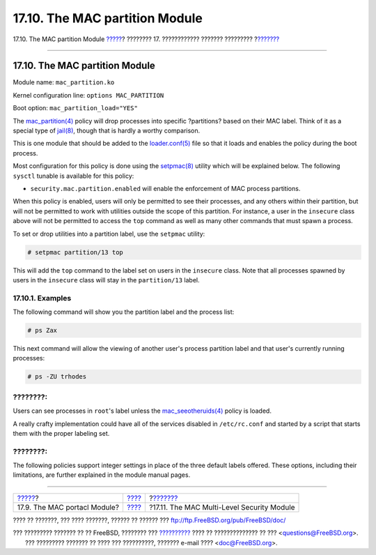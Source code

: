 ===============================
17.10. The MAC partition Module
===============================

.. raw:: html

   <div class="navheader">

17.10. The MAC partition Module
`????? <mac-portacl.html>`__?
???????? 17. ???????????? ??????? ?????????
?\ `??????? <mac-mls.html>`__

--------------

.. raw:: html

   </div>

.. raw:: html

   <div class="sect1">

.. raw:: html

   <div class="titlepage" xmlns="">

.. raw:: html

   <div>

.. raw:: html

   <div>

17.10. The MAC partition Module
-------------------------------

.. raw:: html

   </div>

.. raw:: html

   </div>

.. raw:: html

   </div>

Module name: ``mac_partition.ko``

Kernel configuration line: ``options MAC_PARTITION``

Boot option: ``mac_partition_load="YES"``

The
`mac\_partition(4) <http://www.FreeBSD.org/cgi/man.cgi?query=mac_partition&sektion=4>`__
policy will drop processes into specific ?partitions? based on their MAC
label. Think of it as a special type of
`jail(8) <http://www.FreeBSD.org/cgi/man.cgi?query=jail&sektion=8>`__,
though that is hardly a worthy comparison.

This is one module that should be added to the
`loader.conf(5) <http://www.FreeBSD.org/cgi/man.cgi?query=loader.conf&sektion=5>`__
file so that it loads and enables the policy during the boot process.

Most configuration for this policy is done using the
`setpmac(8) <http://www.FreeBSD.org/cgi/man.cgi?query=setpmac&sektion=8>`__
utility which will be explained below. The following ``sysctl`` tunable
is available for this policy:

.. raw:: html

   <div class="itemizedlist">

-  ``security.mac.partition.enabled`` will enable the enforcement of MAC
   process partitions.

.. raw:: html

   </div>

When this policy is enabled, users will only be permitted to see their
processes, and any others within their partition, but will not be
permitted to work with utilities outside the scope of this partition.
For instance, a user in the ``insecure`` class above will not be
permitted to access the ``top`` command as well as many other commands
that must spawn a process.

To set or drop utilities into a partition label, use the ``setpmac``
utility:

.. code:: screen

    # setpmac partition/13 top

This will add the ``top`` command to the label set on users in the
``insecure`` class. Note that all processes spawned by users in the
``insecure`` class will stay in the ``partition/13`` label.

.. raw:: html

   <div class="sect2">

.. raw:: html

   <div class="titlepage" xmlns="">

.. raw:: html

   <div>

.. raw:: html

   <div>

17.10.1. Examples
~~~~~~~~~~~~~~~~~

.. raw:: html

   </div>

.. raw:: html

   </div>

.. raw:: html

   </div>

The following command will show you the partition label and the process
list:

.. code:: screen

    # ps Zax

This next command will allow the viewing of another user's process
partition label and that user's currently running processes:

.. code:: screen

    # ps -ZU trhodes

.. raw:: html

   <div class="note" xmlns="">

????????:
~~~~~~~~~

Users can see processes in ``root``'s label unless the
`mac\_seeotheruids(4) <http://www.FreeBSD.org/cgi/man.cgi?query=mac_seeotheruids&sektion=4>`__
policy is loaded.

.. raw:: html

   </div>

A really crafty implementation could have all of the services disabled
in ``/etc/rc.conf`` and started by a script that starts them with the
proper labeling set.

.. raw:: html

   <div class="note" xmlns="">

????????:
~~~~~~~~~

The following policies support integer settings in place of the three
default labels offered. These options, including their limitations, are
further explained in the module manual pages.

.. raw:: html

   </div>

.. raw:: html

   </div>

.. raw:: html

   </div>

.. raw:: html

   <div class="navfooter">

--------------

+---------------------------------+-------------------------+-----------------------------------------------+
| `????? <mac-portacl.html>`__?   | `???? <mac.html>`__     | ?\ `??????? <mac-mls.html>`__                 |
+---------------------------------+-------------------------+-----------------------------------------------+
| 17.9. The MAC portacl Module?   | `???? <index.html>`__   | ?17.11. The MAC Multi-Level Security Module   |
+---------------------------------+-------------------------+-----------------------------------------------+

.. raw:: html

   </div>

???? ?? ???????, ??? ???? ???????, ?????? ?? ?????? ???
ftp://ftp.FreeBSD.org/pub/FreeBSD/doc/

| ??? ????????? ??????? ?? ?? FreeBSD, ???????? ???
  `?????????? <http://www.FreeBSD.org/docs.html>`__ ???? ??
  ?????????????? ?? ??? <questions@FreeBSD.org\ >.
|  ??? ????????? ??????? ?? ???? ??? ??????????, ??????? e-mail ????
  <doc@FreeBSD.org\ >.
